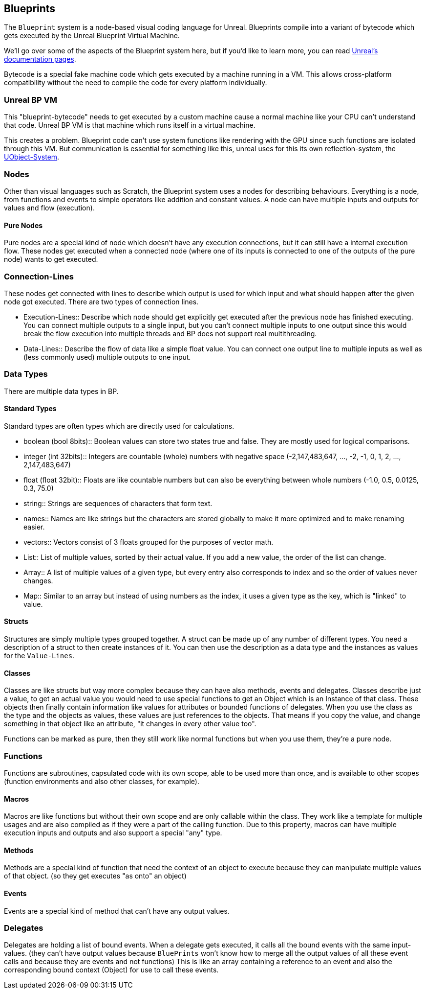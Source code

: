 [[blueprints]]
Blueprints
----------

The `Blueprint` system is a node-based visual coding language for
Unreal. Blueprints compile into a variant of bytecode which gets
executed by the Unreal Blueprint Virtual Machine.

We'll go over some of the aspects of the Blueprint system here, but if
you'd like to learn more, you can read
https://docs.unrealengine.com/en-US/Engine/Blueprints/GettingStarted/index.html[Unreal's
documentation pages].

Bytecode is a special fake machine code which gets executed by a machine
running in a VM. This allows cross-platform compatibility without the
need to compile the code for every platform individually.

[[unreal-bp-vm]]
Unreal BP VM
~~~~~~~~~~~~

This "blueprint-bytecode" needs to get executed by a custom machine
cause a normal machine like your CPU can't understand that code. Unreal
BP VM is that machine which runs itself in a virtual machine.

This creates a problem. Blueprint code can't use system functions like
rendering with the GPU since such functions are isolated through this
VM. But communication is essential for something like this, unreal uses
for this its own reflection-system, the link:UObject[UObject-System].

[[nodes]]
Nodes
~~~~~

Other than visual languages such as Scratch, the Blueprint system uses a
nodes for describing behaviours. Everything is a node, from functions
and events to simple operators like addition and constant values. A node
can have multiple inputs and outputs for values and flow (execution).

[[pure-nodes]]
Pure Nodes
^^^^^^^^^^

Pure nodes are a special kind of node which doesn't have any execution
connections, but it can still have a internal execution flow. These
nodes get executed when a connected node (where one of its inputs is
connected to one of the outputs of the pure node) wants to get executed.

[[connection-lines]]
Connection-Lines
~~~~~~~~~~~~~~~~

These nodes get connected with lines to describe which output is used
for which input and what should happen after the given node got
executed. There are two types of connection lines.

* Execution-Lines::
  Describe which node should get explicitly get executed after the
  previous node has finished executing. You can connect multiple outputs
  to a single input, but you can't connect multiple inputs to one output
  since this would break the flow execution into multiple threads and BP
  does not support real multithreading.
* Data-Lines::
  Describe the flow of data like a simple float value. You can connect
  one output line to multiple inputs as well as (less commonly used)
  multiple outputs to one input.

[[data-types]]
Data Types
~~~~~~~~~~

There are multiple data types in BP.

[[standard-types]]
Standard Types
^^^^^^^^^^^^^^

Standard types are often types which are directly used for calculations.

* boolean (bool 8bits)::
  Boolean values can store two states true and false. They are mostly
  used for logical comparisons.
* integer (int 32bits)::
  Integers are countable (whole) numbers with negative space
  (-2,147,483,647, ..., -2, -1, 0, 1, 2, ..., 2,147,483,647)
* float (float 32bit)::
  Floats are like countable numbers but can also be everything between
  whole numbers (-1.0, 0.5, 0.0125, 0.3, 75.0)
* string::
  Strings are sequences of characters that form text.
* names::
  Names are like strings but the characters are stored globally to make
  it more optimized and to make renaming easier.
* vectors::
  Vectors consist of 3 floats grouped for the purposes of vector math.
* List::
  List of multiple values, sorted by their actual value. If you add a
  new value, the order of the list can change.
* Array::
  A list of multiple values of a given type, but every entry also
  corresponds to index and so the order of values never changes.
* Map::
  Similar to an array but instead of using numbers as the index, it uses
  a given type as the key, which is "linked" to value.

[[structs]]
Structs
^^^^^^^

Structures are simply multiple types grouped together. A struct can be
made up of any number of different types. You need a description of a
struct to then create instances of it. You can then use the description
as a data type and the instances as values for the `Value-Lines`.

[[classes]]
Classes
^^^^^^^

Classes are like structs but way more complex because they can have also
methods, events and delegates. Classes describe just a value, to get an
actual value you would need to use special functions to get an Object
which is an Instance of that class. These objects then finally contain
information like values for attributes or bounded functions of
delegates. When you use the class as the type and the objects as values,
these values are just references to the objects. That means if you copy
the value, and change something in that object like an attribute, "it
changes in every other value too".

Functions can be marked as pure, then they still work like normal
functions but when you use them, they're a pure node.

[[functions]]
Functions
~~~~~~~~~

Functions are subroutines, capsulated code with its own scope, able to
be used more than once, and is available to other scopes (function
environments and also other classes, for example).

[[macros]]
Macros
^^^^^^

Macros are like functions but without their own scope and are only
callable within the class. They work like a template for multiple usages
and are also compiled as if they were a part of the calling function.
Due to this property, macros can have multiple execution inputs and
outputs and also support a special "any" type.

[[methods]]
Methods
^^^^^^^

Methods are a special kind of function that need the context of an
object to execute because they can manipulate multiple values of that
object. (so they get executes "as onto" an object)

[[events]]
Events
^^^^^^

Events are a special kind of method that can't have any output values.

[[delegates]]
Delegates
~~~~~~~~~

Delegates are holding a list of bound events. When a delegate gets
executed, it calls all the bound events with the same input-values.
(they can't have output values because `BluePrints` won't know how to
merge all the output values of all these event calls and because they
are events and not functions) This is like an array containing a
reference to an event and also the corresponding bound context (Object)
for use to call these events.
